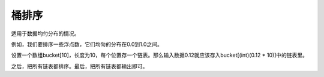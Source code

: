 桶排序
=============================
适用于数据均匀分布的情况。

例如，我们要排序一些浮点数，它们均匀的分布在0.0到1.0之间。

设置一个数组bucket[10]，长度为10，每个位置存一个链表。那么输入数据0.12就应该存入bucket[(int)(0.12 * 10)]中的链表里。

之后，把所有链表都排序。最后，把所有链表都输出即可。
